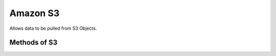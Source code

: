 Amazon S3
----------

Allows data to be pulled from S3 Objects.


.. py:function:: s3()


Methods of S3
^^^^^^^^^^^^^^

.. py:function:: get_object_metadata(bucket_name, key)

    ::

    Get the metadata associated with the given ``bucket_name`` and ``key``. The metadata allows you to check for the 
    existance of the key within the bucket and to check how large the object is without reading the whole object into
    memory.

    :param bucket_name: the name of the S3 Bucket
    :param key: the key that identifies the S3 Object within the S3 Bucket
    :return: an ``S3ObjectMetadata`` object

    .. py:class:: S3ObjectMetadata
	
        .. py:method:: exists()
             
            Will return True if the object exists.

        .. py:method:: size()
             
            Returns the size in bytes for the object. Will return -1 for objects that do not exist.

    Example usage:

    .. code-block:: python

        s3().get_object_metadata('my bucket', 'mykeypart1/mykeypart2').exists()

         
        s3().get_object_metadata('my bucket', 'mykeypart1/mykeypart2').size()


.. py:function:: get_object(bucket_name, key)

    ::

    Get the S3 Object associated with the given ``bucket_name`` and ``key``. This method will cause the object to be
    read into memory.

    :param bucket_name: the name of the S3 Bucket
    :param key: the key that identifies the S3 Object within the S3 Bucket
    :return: an ``S3Object`` object

    .. py:class:: S3Object
	
        .. py:method:: text()

            Get the S3 Object data

        .. py:method:: json()
            
            If the object exists, parse the object as JSON.

            :return: a dict containing the parsed JSON or None if the object does not exist.

        .. py:method:: exists()
             
            Will return True if the object exists.

        .. py:method:: size()
             
            Returns the size in bytes for the object. Will return -1 for objects that do not exist.

    Example usage:

    .. code-block:: python

        s3().get_object('my bucket', 'mykeypart1/my_text_doc.txt').text()

        s3().get_object('my bucket', 'mykeypart1/my_json_doc.json').json()



